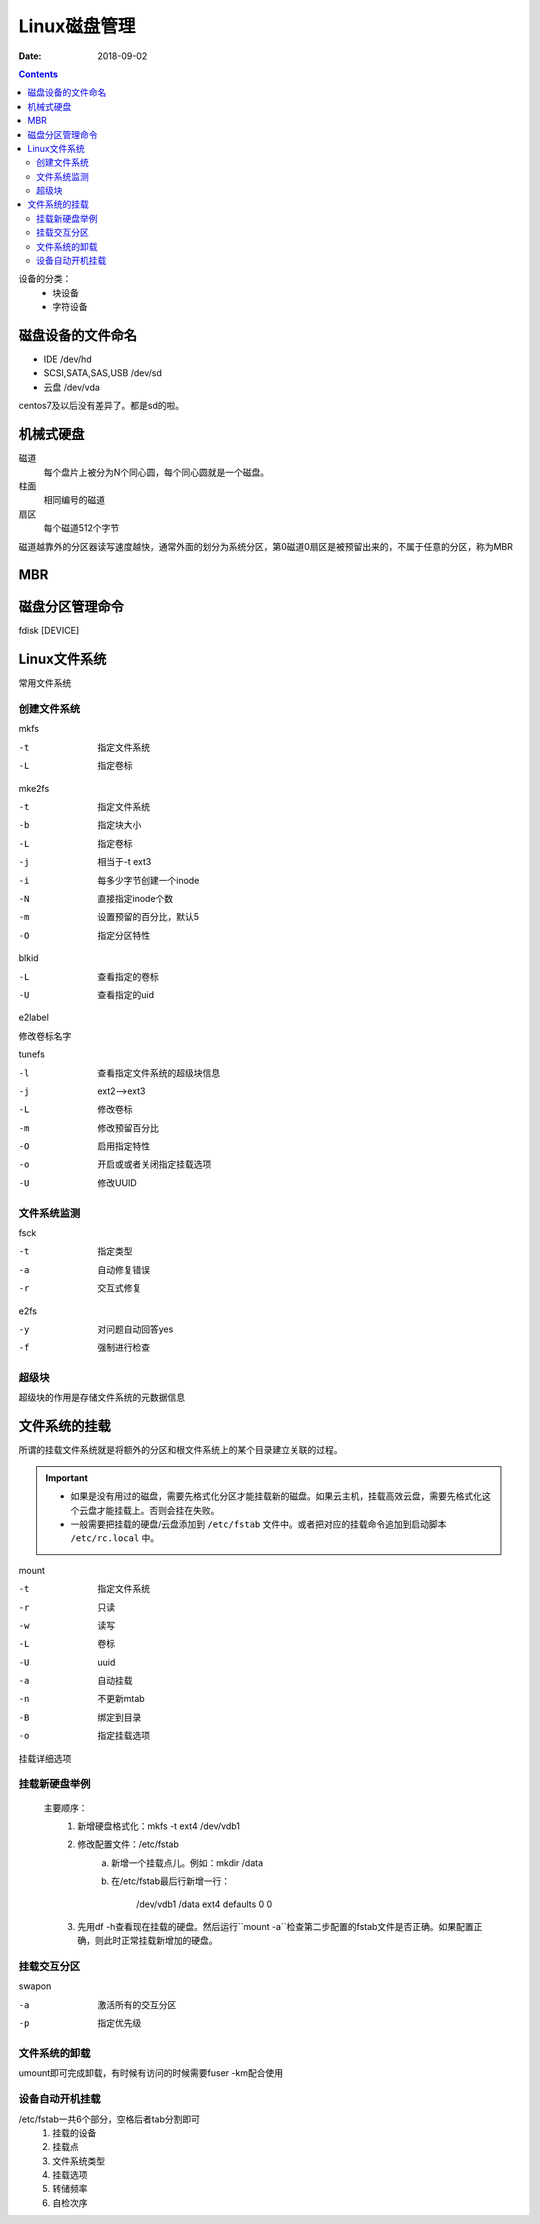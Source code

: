 
============================================================
Linux磁盘管理
============================================================

:Date: 2018-09-02

.. contents::

设备的分类：
    - 块设备
    - 字符设备

磁盘设备的文件命名
============================================================

- IDE                       /dev/hd
- SCSI,SATA,SAS,USB         /dev/sd
- 云盘                      /dev/vda

centos7及以后没有差异了。都是sd的啦。


机械式硬盘
============================================================

磁道
    每个盘片上被分为N个同心圆，每个同心圆就是一个磁盘。
柱面
    相同编号的磁道
扇区
    每个磁道512个字节

磁道越靠外的分区器读写速度越快，通常外面的划分为系统分区，第0磁道0扇区是被预留出来的，不属于任意的分区，称为MBR

MBR 
============================================================

.. code-block:: bash
    :linenos:

    前446字节：                 存储boot loader,引导加载器
    64字节：                    存储分区表的，4个部分，每个16字节
    2字节：                     结束标志55AA

磁盘分区管理命令
============================================================

fdisk [DEVICE]

.. code-block:: bash
    :linenos:

    p           显示分区表
    n           创建分区
    d           删除分区
    t           修改分区id
    l           列出系统id
    w           保存退出
    q           不保存退出

Linux文件系统
============================================================

常用文件系统

.. code-block:: text
    :linenos:

    普通文件系统              ext2,ext3,ext4,xfs,btrfs,reiserfs,jfs,swap
    网络文件系统              nfs,smbfs,cifs
    集群文件系统              gfs,ocfs
    分布式文件系统            ceph,moosefs,mogilefs,glusterfs
    光盘文件系统              iso9660

创建文件系统
--------------------------------------------------------------------------------------

mkfs

-t              指定文件系统
-L              指定卷标

mke2fs

-t              指定文件系统
-b              指定块大小
-L              指定卷标
-j              相当于-t ext3
-i              每多少字节创建一个inode
-N              直接指定inode个数
-m              设置预留的百分比，默认5
-O              指定分区特性

blkid

-L              查看指定的卷标
-U              查看指定的uid

e2label

修改卷标名字

tunefs

-l              查看指定文件系统的超级块信息
-j              ext2-->ext3
-L              修改卷标
-m              修改预留百分比
-O              启用指定特性
-o              开启或或者关闭指定挂载选项
-U              修改UUID

文件系统监测
--------------------------------------------------------------------------------------

fsck

-t          指定类型
-a          自动修复错误
-r          交互式修复

e2fs

-y          对问题自动回答yes
-f          强制进行检查

超级块
--------------------------------------------------------------------------------------

超级块的作用是存储文件系统的元数据信息


文件系统的挂载
============================================================

所谓的挂载文件系统就是将额外的分区和根文件系统上的某个目录建立关联的过程。

.. important::

    - 如果是没有用过的磁盘，需要先格式化分区才能挂载新的磁盘。如果云主机，挂载高效云盘，需要先格式化这个云盘才能挂载上。否则会挂在失败。
    - 一般需要把挂载的硬盘/云盘添加到 ``/etc/fstab`` 文件中。或者把对应的挂载命令追加到启动脚本 ``/etc/rc.local`` 中。


mount

-t              指定文件系统
-r              只读  
-w              读写
-L              卷标
-U              uuid
-a              自动挂载
-n              不更新mtab
-B              绑定到目录
-o              指定挂载选项

挂载详细选项
    
.. code-block:: text
    :linenos:
    
    async/sync              同步异步问题
    atime/noatime           是否更新atime
    auto/noauto             是否自动挂载
    /diratime/nodiratime    目录被访问，是否更新时间戳
    /dev/nodev              是否支持使用设备
    exec/noexec             是否执行二进制程序
    suid/nosuid             是否支持suid
    remount                 重新挂载
    ro                      读
    rw                      读写
    user/nouser             是否运行普通用户挂载
    acl                     是否支持acl

挂载新硬盘举例
-----------------------------------------

    主要顺序：
        1. 新增硬盘格式化：mkfs -t ext4 /dev/vdb1
        2. 修改配置文件：/etc/fstab
            a. 新增一个挂载点儿。例如：mkdir /data
            b. 在/etc/fstab最后行新增一行：

                /dev/vdb1       /data   ext4    defaults    0    0

        3. 先用df -h查看现在挂载的硬盘。然后运行``mount -a``检查第二步配置的fstab文件是否正确。如果配置正确，则此时正常挂载新增加的硬盘。



挂载交互分区
-----------------------------------------

swapon

-a              激活所有的交互分区
-p              指定优先级

文件系统的卸载
-----------------------------------------------------

umount即可完成卸载，有时候有访问的时候需要fuser -km配合使用

设备自动开机挂载
------------------------------------------------------

/etc/fstab一共6个部分，空格后者tab分割即可
    1.  挂载的设备
    #.  挂载点
    #.  文件系统类型
    #.  挂载选项
    #.  转储频率
    #.  自检次序



